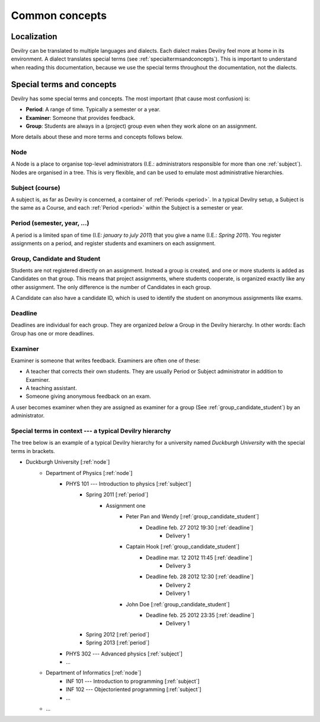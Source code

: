 .. _commonconcepts:

=====================================
Common concepts
=====================================


Localization
###############################
Devilry can be translated to multiple languages and dialects. Each dialect
makes Devilry feel more at home in its environment. A dialect translates
special terms (see :ref:`specialtermsandconcepts`). This is important to
understand when reading this documentation, because we use the special terms
throughout the documentation, not the dialects.


.. _specialtermsandconcepts:

Special terms and concepts
###############################
Devilry has some special terms and concepts. The most important (that cause most confusion) is:

- **Period**: A range of time. Typically a semester or a year.
- **Examiner**: Someone that provides feedback.
- **Group**: Students are always in a (project) group even when they work alone on an assignment.

More details about these and more terms and concepts follows below.


.. _node:

Node
======================================================
A Node is a place to organise top-level administrators (I.E.: administrators
responsible for more than one :ref:`subject`). Nodes are organised in a tree.
This is very flexible, and can be used to emulate most administrative
hierarchies.


.. _subject:

Subject (course)
======================================================
A subject is, as far as Devilry is concerned, a container of :ref:`Periods
<period>`. In a typical Devilry setup, a Subject is the same as a Course, and
each :ref:`Period <period>` within the Subject is a semester or year.


.. _period:

Period (semester, year, ...)
======================================================
A period is a limited span of time (I.E: *january to july 2011*) that you give a
name (I.E.: *Spring 2011*). You register assignments on a period, and register
students and examiners on each assignment.


.. _group_candidate_student:

Group, Candidate and Student
======================================================
Students are not registered directly on an assignment. Instead a group is
created, and one or more students is added as Candidates on that group. This
means that project assignments, where students cooperate, is organized exactly
like any other assignment. The only difference is the number of Candidates in
each group.

A Candidate can also have a candidate ID, which is used to identify the student
on anonymous assignments like exams.

.. seealso:: :ref:`The Student role <role_student>`.


.. _deadline:

Deadline
======================================================
Deadlines are individual for each group. They are organized *below* a Group in
the Devilry hierarchy. In other words: Each Group has one or more deadlines.


.. _examiner:

Examiner
======================================================
Examiner is someone that writes feedback. Examiners are often one of these:

- A teacher that corrects their own students. They are usually Period or
  Subject administrator in addition to Examiner.
- A teaching assistant.
- Someone giving anonymous feedback on an exam.

A user becomes examiner when they are assigned as examiner for a group (See
:ref:`group_candidate_student`) by an administrator.

.. seealso:: :ref:`The Examiner role <role_examiner>`.



Special terms in context --- a typical Devilry hierarchy
========================================================

The tree below is an example of a typical Devilry hierarchy for a university named *Duckburgh University* with
the special terms in brackets.

- Duckburgh University [:ref:`node`]
    - Department of Physics [:ref:`node`]
        - PHYS 101 --- Introduction to physics [:ref:`subject`]
            - Spring 2011 [:ref:`period`]
                - Assignment one
                    - Peter Pan and Wendy [:ref:`group_candidate_student`]
                        - Deadline feb. 27 2012 19:30 [:ref:`deadline`]
                            - Delivery 1
                    - Captain Hook [:ref:`group_candidate_student`]
                        - Deadline mar. 12 2012 11:45 [:ref:`deadline`]
                            - Delivery 3
                        - Deadline feb. 28 2012 12:30 [:ref:`deadline`]
                            - Delivery 2
                            - Delivery 1
                    - John Doe [:ref:`group_candidate_student`]
                        - Deadline feb. 25 2012 23:35 [:ref:`deadline`]
                            - Delivery 1
            - Spring 2012 [:ref:`period`]
            - Spring 2013 [:ref:`period`]
        - PHYS 302 --- Advanced physics [:ref:`subject`]
        - ...
    - Department of Informatics [:ref:`node`]
        - INF 101 --- Introduction to programming [:ref:`subject`]
        - INF 102 --- Objectoriented programming [:ref:`subject`]
        - ...
    - ...

